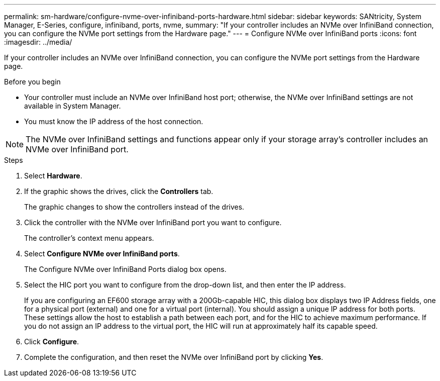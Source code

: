 ---
permalink: sm-hardware/configure-nvme-over-infiniband-ports-hardware.html
sidebar: sidebar
keywords: SANtricity, System Manager, E-Series, configure, infiniband, ports, nvme,
summary: "If your controller includes an NVMe over InfiniBand connection, you can configure the NVMe port settings from the Hardware page."
---
= Configure NVMe over InfiniBand ports
:icons: font
:imagesdir: ../media/

[.lead]
If your controller includes an NVMe over InfiniBand connection, you can configure the NVMe port settings from the Hardware page.

.Before you begin

* Your controller must include an NVMe over InfiniBand host port; otherwise, the NVMe over InfiniBand settings are not available in System Manager.
* You must know the IP address of the host connection.

[NOTE]
====
The NVMe over InfiniBand settings and functions appear only if your storage array's controller includes an NVMe over InfiniBand port.
====

.Steps

. Select *Hardware*.
. If the graphic shows the drives, click the *Controllers* tab.
+
The graphic changes to show the controllers instead of the drives.

. Click the controller with the NVMe over InfiniBand port you want to configure.
+
The controller's context menu appears.

. Select *Configure NVMe over InfiniBand ports*.
+
The Configure NVMe over InfiniBand Ports dialog box opens.

. Select the HIC port you want to configure from the drop-down list, and then enter the IP address.
+
If you are configuring an EF600 storage array with a 200Gb-capable HIC, this dialog box displays two IP Address fields, one for a physical port (external) and one for a virtual port (internal). You should assign a unique IP address for both ports. These settings allow the host to establish a path between each port, and for the HIC to achieve maximum performance. If you do not assign an IP address to the virtual port, the HIC will run at approximately half its capable speed.

. Click *Configure*.
. Complete the configuration, and then reset the NVMe over InfiniBand port by clicking *Yes*.
